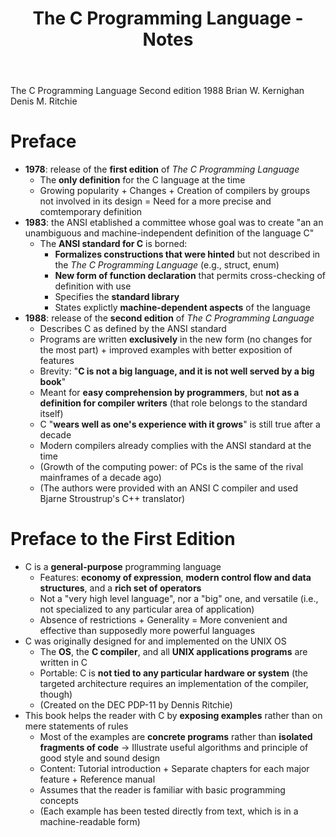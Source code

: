 #+TITLE: The C Programming Language - Notes

The C Programming Language
Second edition
1988
Brian W. Kernighan
Denis M. Ritchie


* Preface

- *1978*: release of the *first edition* of /The C Programming Language/
  - The *only definition* for the C language at the time
  - Growing popularity + Changes + Creation of compilers by groups not involved in its design = Need for a more precise and comtemporary definition

- *1983*: the ANSI etablished a committee whose goal was to create "an an unambiguous and machine-independent definition of the language C"
  - The *ANSI standard for C* is borned:
    - *Formalizes constructions that were hinted* but not described in the /The C Programming Language/ (e.g., struct, enum)
    - *New form of function declaration* that permits cross-checking of definition with use
    - Specifies the *standard library*
    - States explictly *machine-dependent aspects* of the language

- *1988*: release of the *second edition* of /The C Programming Language/
  - Describes C as defined by the ANSI standard
  - Programs are written *exclusively* in the new form (no changes for the most part) + improved examples with better exposition of features
  - Brevity: "*C is not a big language, and it is not well served by a big book*"
  - Meant for *easy comprehension by programmers*, but *not as a definition for compiler writers* (that role belongs to the standard itself)
  - C "*wears well as one's experience with it grows*" is still true after a decade
  - Modern compilers already complies with the ANSI standard at the time
  - (Growth of the computing power: of PCs is the same of the rival mainframes of a decade ago)
  - (The authors were provided with an ANSI C compiler and used Bjarne Stroustrup's C++ translator)



* Preface to the First Edition

- C is a *general-purpose* programming language
  - Features: *economy of expression*, *modern control flow and data structures*, and a *rich set of operators*
  - Not a "very high level language", nor a "big" one, and versatile (i.e., not specialized to any particular area of application)
  - Absence of restrictions + Generality = More convenient and effective than supposedly more powerful languages

- C was originally designed for and implemented on the UNIX OS
  - The *OS*, the *C compiler*, and all *UNIX applications programs* are written in C
  - Portable: C is *not tied to any particular hardware or system* (the targeted architecture requires an implementation of the compiler, though)
  - (Created on the DEC PDP-11 by Dennis Ritchie)

- This book helps the reader with C by *exposing examples* rather than on mere statements of rules
  - Most of the examples are *concrete programs* rather than *isolated fragments of code* \rightarrow Illustrate useful algorithms and principle of good style and sound design
  - Content: Tutorial introduction + Separate chapters for each major feature + Reference manual
  - Assumes that the reader is familiar with basic programming concepts
  - (Each example has been tested directly from text, which is in a machine-readable form)
